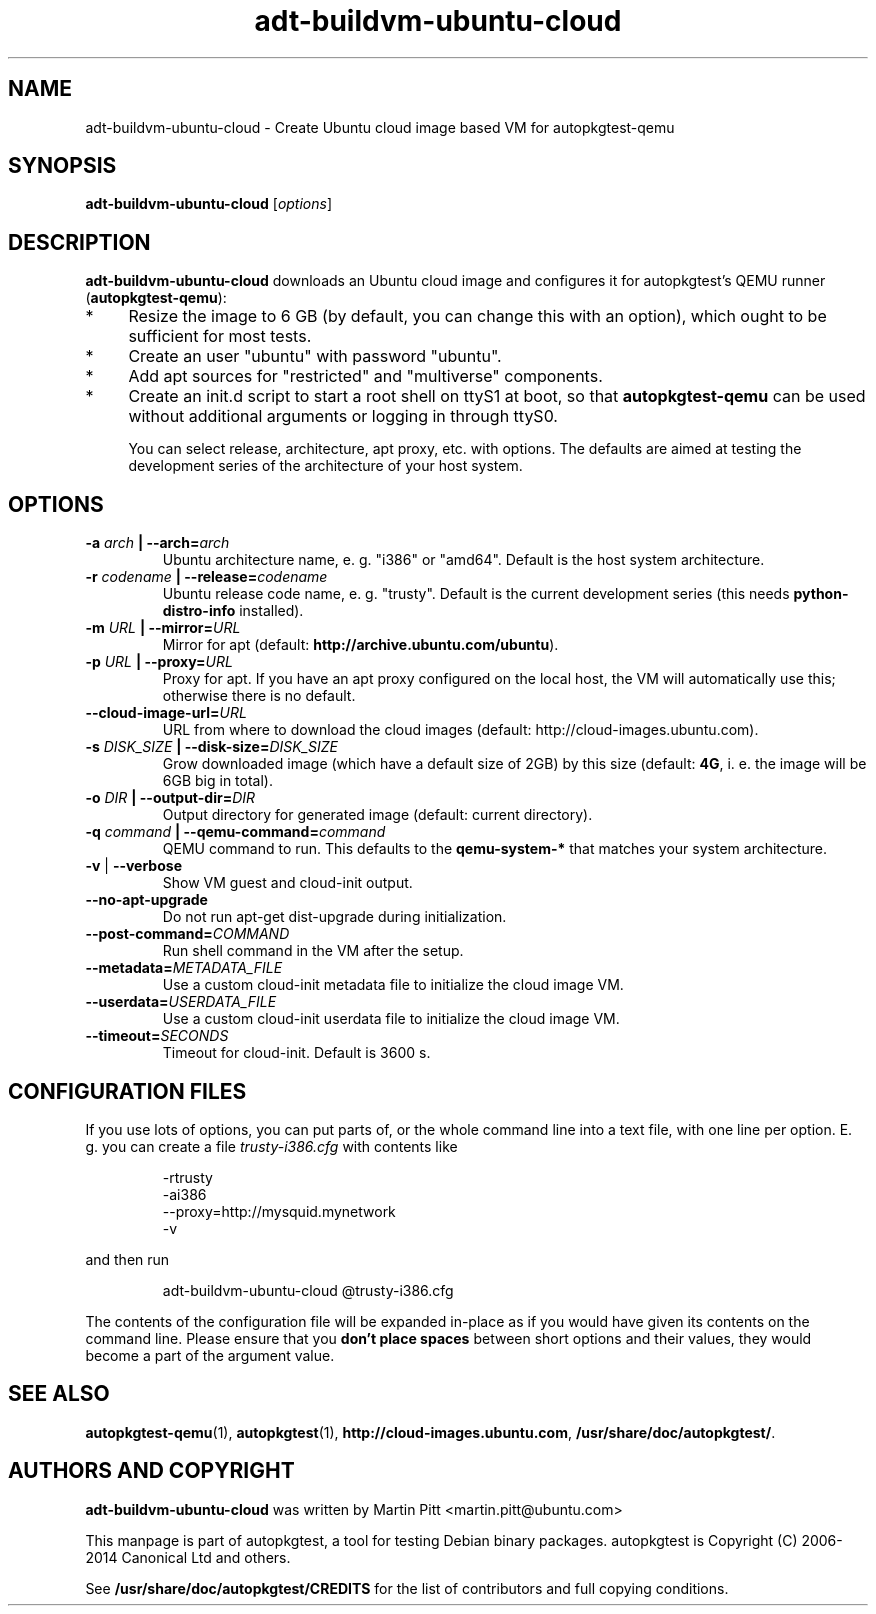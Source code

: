 .TH adt-buildvm-ubuntu-cloud  1 2014 "Linux Programmer's Manual"
.SH NAME
adt-buildvm-ubuntu-cloud \- Create Ubuntu cloud image based VM for autopkgtest-qemu

.SH SYNOPSIS
.B adt-buildvm-ubuntu-cloud
.RI [ options ]

.SH DESCRIPTION
.B adt-buildvm-ubuntu-cloud
downloads an Ubuntu cloud image and configures it for autopkgtest's QEMU runner
(\fBautopkgtest-qemu\fR):

.IP * 4
Resize the image to 6 GB (by default, you can change this with an option),
which ought to be sufficient for most tests.

.IP * 4
Create an user "ubuntu" with password "ubuntu".

.IP * 4
Add apt sources for "restricted" and "multiverse" components.

.IP * 4
Create an init.d script to start a root shell on ttyS1 at boot, so that
.B autopkgtest-qemu
can be used without additional arguments or logging in through ttyS0.

You can select release, architecture, apt proxy, etc. with options. The
defaults are aimed at testing the development series of the architecture of
your host system.

.SH OPTIONS

.TP
.BI -a " arch" " | --arch=" arch
Ubuntu architecture name, e. g. "i386" or "amd64". Default is the host system
architecture.

.TP
.BI -r " codename" " | --release=" codename
Ubuntu release code name, e. g. "trusty". Default is the current development
series (this needs
.B python-distro-info
installed).

.TP
.BI -m " URL" " | --mirror=" URL
Mirror for apt (default:
.B http://archive.ubuntu.com/ubuntu\fR).

.TP
.BI -p " URL" " | --proxy=" URL
Proxy for apt. If you have an apt proxy configured on the local host, the VM
will automatically use this; otherwise there is no default.


.TP
.BI --cloud-image-url= URL
URL from where to download the cloud images (default:
http://cloud-images.ubuntu.com).

.TP
.BI -s " DISK_SIZE" " | --disk-size=" DISK_SIZE
Grow downloaded image (which have a default size of 2GB) by this size (default:
.B 4G\fR, i. e. the image will be 6GB big in total).

.TP
.BI -o " DIR" " | --output-dir=" DIR
Output directory for generated image (default: current directory).

.TP
.BI -q " command" " | --qemu-command=" command
QEMU command to run. This defaults to the
.B qemu-system-*
that matches your system architecture.

.TP
.BR \-v " | " \-\-verbose
Show VM guest and cloud-init output.

.TP
.B --no-apt-upgrade
Do not run apt-get dist-upgrade during initialization.

.TP
.BI "--post-command=" COMMAND
Run shell command in the VM after the setup.

.TP
.BI "--metadata=" METADATA_FILE
Use a custom cloud-init metadata file to initialize the cloud image VM.

.TP
.BI "--userdata=" USERDATA_FILE
Use a custom cloud-init userdata file to initialize the cloud image VM.

.TP
.BI "--timeout=" SECONDS
Timeout for cloud-init. Default is 3600 s.

.SH CONFIGURATION FILES
If you use lots of options, you can put parts of, or the whole
command line into a text file, with one line per option. E. g. you can create a
file
.I trusty-i386.cfg
with contents like

.RS
.EX
-rtrusty
-ai386
--proxy=http://mysquid.mynetwork
-v
.EE
.RE

and then run

.RS
.EX
adt-buildvm-ubuntu-cloud @trusty-i386.cfg
.EE
.RE

The contents of the configuration file will be expanded in-place as if you
would have given its contents on the command line. Please ensure that you
.B don't place spaces
between short options and their values, they would become a part of the
argument value.

.SH SEE ALSO
\fBautopkgtest-qemu\fR(1),
\fBautopkgtest\fR(1),
\fBhttp://cloud-images.ubuntu.com\fR,
\fB/usr/share/doc/autopkgtest/\fR.

.SH AUTHORS AND COPYRIGHT
.B adt-buildvm-ubuntu-cloud
was written by Martin Pitt <martin.pitt@ubuntu.com>

This manpage is part of autopkgtest, a tool for testing Debian binary
packages.  autopkgtest is Copyright (C) 2006-2014 Canonical Ltd and others.

See \fB/usr/share/doc/autopkgtest/CREDITS\fR for the list of
contributors and full copying conditions.
